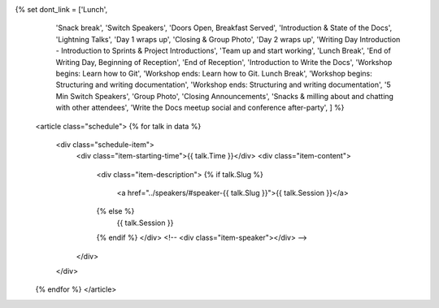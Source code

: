 .. raw:: html

{% set dont_link = ['Lunch',
                    'Snack break',
                    'Switch Speakers',
                    'Doors Open, Breakfast Served',
                    'Introduction & State of the Docs',
                    'Lightning Talks',
                    'Day 1 wraps up',
                    'Closing & Group Photo',
                    'Day 2 wraps up',
                    'Writing Day Introduction - Introduction to Sprints & Project Introductions',
                    'Team up and start working',
                    'Lunch Break',
                    'End of Writing Day, Beginning of Reception',
                    'End of Reception',
                    'Introduction to Write the Docs',
                    'Workshop begins: Learn how to Git',
                    'Workshop ends: Learn how to Git. Lunch Break',
                    'Workshop begins: Structuring and writing documentation',
                    'Workshop ends: Structuring and writing documentation',
                    '5 Min Switch Speakers',
                    'Group Photo',
                    'Closing Announcements',
                    'Snacks & milling about and chatting with other attendees',
                    'Write the Docs meetup social and conference after-party',
                    ] %}

    <article class="schedule">
    {% for talk in data %}
          <div class="schedule-item">
              <div class="item-starting-time">{{ talk.Time }}</div>
              <div class="item-content">
                  <div class="item-description">
                  {% if talk.Slug %}
                     <a href="../speakers/#speaker-{{ talk.Slug }}">{{ talk.Session }}</a>
                  {% else %}
                    {{ talk.Session }}
                  {% endif %}
                  </div>
                  <!-- <div class="item-speaker"></div> -->
              </div>
          </div>
    {% endfor %}
    </article>
